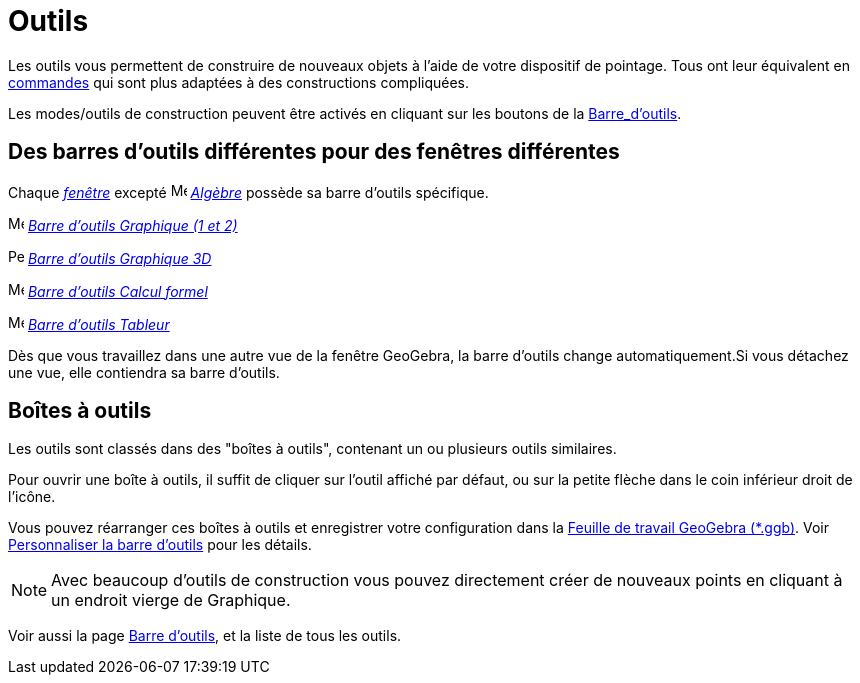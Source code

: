 = Outils
:page-en: Tools
ifdef::env-github[:imagesdir: /fr/modules/ROOT/assets/images]

Les outils vous permettent de construire de nouveaux objets à l'aide de votre dispositif de pointage. Tous ont leur
équivalent en xref:/Commandes.adoc[commandes] qui sont plus adaptées à des constructions compliquées.

Les modes/outils de construction peuvent être activés en cliquant sur les boutons de la
xref:/Barre_d_outils.adoc[Barre_d'outils].

== Des barres d'outils différentes pour des fenêtres différentes

Chaque xref:/VuesEx.adoc[_fenêtre_] excepté image:16px-Menu_view_algebra.svg.png[Menu view
algebra.svg,width=16,height=16] _xref:/Algèbre.adoc[Algèbre]_ possède sa barre d'outils spécifique.

image:16px-Menu_view_graphics.svg.png[Menu view graphics.svg,width=16,height=16]
xref:/tools/Outils_Graphique2D.adoc[_Barre d'outils Graphique (1 et 2)_]

image:16px-Perspectives_algebra_3Dgraphics.svg.png[Perspectives algebra 3Dgraphics.svg,width=16,height=16]
xref:/tools/Outils_Graphique3D.adoc[_Barre d'outils Graphique 3D_]

image:16px-Menu_view_cas.svg.png[Menu view cas.svg,width=16,height=16]
xref:/tools/Outils_CAS.adoc[_Barre d'outils Calcul formel_]

image:16px-Menu_view_spreadsheet.svg.png[Menu view spreadsheet.svg,width=16,height=16]
xref:/tools/Outils_Tableur.adoc[_Barre d'outils Tableur_]

Dès que vous travaillez dans une autre vue de la fenêtre GeoGebra, la barre d'outils change automatiquement.Si vous
détachez une vue, elle contiendra sa barre d'outils.

== Boîtes à outils

Les outils sont classés dans des "boîtes à outils", contenant un ou plusieurs outils similaires.

Pour ouvrir une boîte à outils, il suffit de cliquer sur l'outil affiché par défaut, ou sur la petite flèche dans le
coin inférieur droit de l'icône.

Vous pouvez réarranger ces boîtes à outils et enregistrer votre configuration dans la
xref:en@reference::/File_Format.adoc[Feuille de travail GeoGebra (*.ggb)]. Voir
xref:/Barre_d_outils.adoc[Personnaliser la barre d'outils] pour les détails.

[NOTE]
====

Avec beaucoup d'outils de construction vous pouvez directement créer de nouveaux points en cliquant à un
endroit vierge de Graphique.

====

Voir aussi la page xref:/Barre_d_outils.adoc[Barre d'outils], et la liste de tous les outils.
